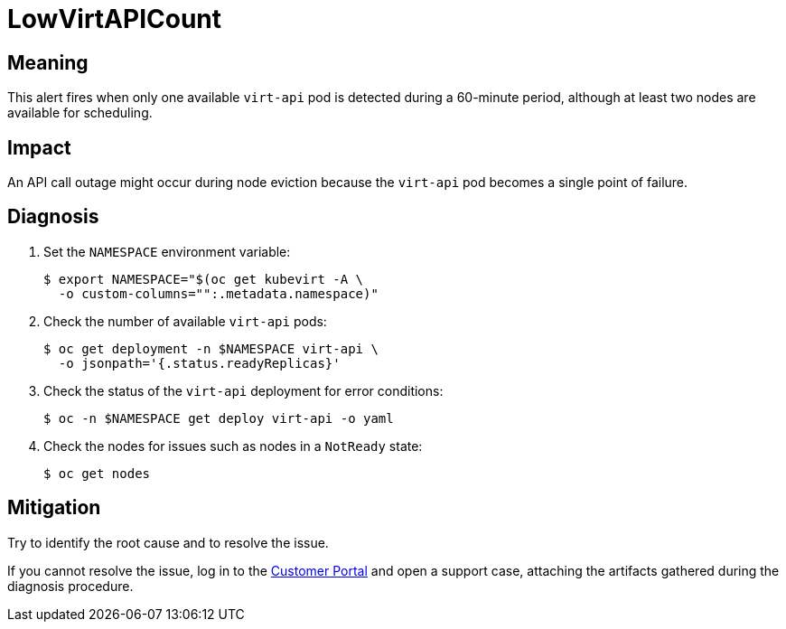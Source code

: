 // Do not edit this module. It is generated with a script.
// Do not reuse this module. The anchor IDs do not contain a context statement.
// Module included in the following assemblies:
//
// * virt/support/virt-runbooks.adoc

:_content-type: REFERENCE
[id="virt-runbook-LowVirtAPICount"]
= LowVirtAPICount

[discrete]
[id="meaning-lowvirtapicount"]
== Meaning

This alert fires when only one available `virt-api` pod is detected during a
60-minute period, although at least two nodes are available for scheduling.

[discrete]
[id="impact-lowvirtapicount"]
== Impact

An API call outage might occur during node eviction because the `virt-api` pod
becomes a single point of failure.

[discrete]
[id="diagnosis-lowvirtapicount"]
== Diagnosis

. Set the `NAMESPACE` environment variable:
+
[source,terminal]
----
$ export NAMESPACE="$(oc get kubevirt -A \
  -o custom-columns="":.metadata.namespace)"
----

. Check the number of available `virt-api` pods:
+
[source,terminal]
----
$ oc get deployment -n $NAMESPACE virt-api \
  -o jsonpath='{.status.readyReplicas}'
----

. Check the status of the `virt-api` deployment for error conditions:
+
[source,terminal]
----
$ oc -n $NAMESPACE get deploy virt-api -o yaml
----

. Check the nodes for issues such as nodes in a `NotReady` state:
+
[source,terminal]
----
$ oc get nodes
----

[discrete]
[id="mitigation-lowvirtapicount"]
== Mitigation

Try to identify the root cause and to resolve the issue.

If you cannot resolve the issue, log in to the
link:https://access.redhat.com[Customer Portal] and open a support case,
attaching the artifacts gathered during the diagnosis procedure.
